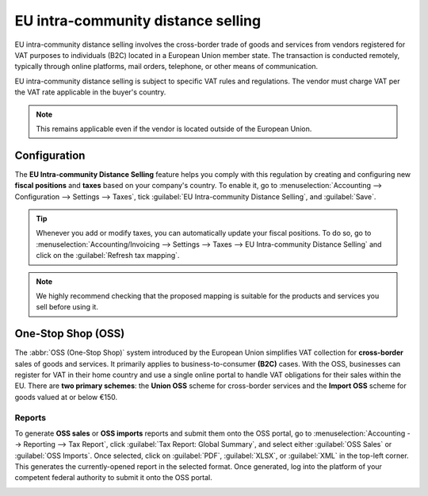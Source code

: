 ===================================
EU intra-community distance selling
===================================

EU intra-community distance selling involves the cross-border trade of goods and services from
vendors registered for VAT purposes to individuals (B2C) located in a European Union member state.
The transaction is conducted remotely, typically through online platforms, mail orders, telephone,
or other means of communication.

EU intra-community distance selling is subject to specific VAT rules and regulations. The vendor
must charge VAT per the VAT rate applicable in the buyer's country.

.. note::
   This remains applicable even if the vendor is located outside of the European Union.

Configuration
=============

The **EU Intra-community Distance Selling** feature helps you comply with this regulation by
creating and configuring new **fiscal positions** and **taxes** based on your company's country. To
enable it, go to :menuselection:`Accounting --> Configuration --> Settings --> Taxes`, tick
:guilabel:`EU Intra-community Distance Selling`, and :guilabel:`Save`.

.. image:: eu_distance_selling/enable-feature.png
   :alt: EU intra-community Distance Selling feature in Odoo Accounting settings

.. tip::
   Whenever you add or modify taxes, you can automatically update your fiscal positions. To do so,
   go to :menuselection:`Accounting/Invoicing --> Settings --> Taxes --> EU Intra-community Distance
   Selling` and click on the :guilabel:`Refresh tax mapping`.

.. note::
   We highly recommend checking that the proposed mapping is suitable for the products and services
   you sell before using it.

.. seealso::
   - :doc:`../taxes`
   - :doc:`../../fiscal_localizations`
   - :doc:`fiscal_positions`

One-Stop Shop (OSS)
===================

The :abbr:`OSS (One-Stop Shop)` system introduced by the European Union simplifies VAT collection
for **cross-border** sales of goods and services. It primarily applies to business-to-consumer
**(B2C)** cases. With the OSS, businesses can register for VAT in their home country and use a
single online portal to handle VAT obligations for their sales within the EU. There are **two
primary schemes**: the **Union OSS** scheme for cross-border services and the **Import OSS** scheme
for goods valued at or below €150.

Reports
-------

To generate **OSS sales** or **OSS imports** reports and submit them onto the OSS portal, go to
:menuselection:`Accounting --> Reporting --> Tax Report`, click :guilabel:`Tax Report: Global
Summary`, and select either :guilabel:`OSS Sales` or :guilabel:`OSS Imports`. Once selected, click
on :guilabel:`PDF`, :guilabel:`XLSX`, or :guilabel:`XML` in the top-left corner. This generates the
currently-opened report in the selected format. Once generated, log into the platform of your
competent federal authority to submit it onto the OSS portal.

.. image:: eu_distance_selling/oss-report.png
   :alt: OSS reports view

.. seealso::
   - `European Commission: OSS | Taxation and Customs Union <https://ec.europa.eu/taxation_customs/business/vat/oss_en>`_
